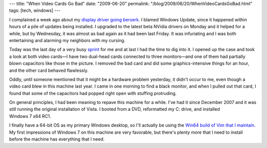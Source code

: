---
title: "When Video Cards Go Bad"
date: "2009-06-20"
permalink: "/blog/2009/06/20/WhenVideoCardsGoBad.html"
tags: [tech, windows]
---



.. image:: https://www.overclock.net/attachments/nvidia/86626d1225425462-blown-capacitor-caps.jpg
    :alt: Blown Capacitors
    :target: http://www.hardforum.com/showthread.php?t=1411360
    :width: 200
    :class: right-float

I complained a week ago about my `display driver going berserk`_.
I blamed Windows Update, since it happened within hours of a pile of updates being installed.
I upgraded to the latest beta NVidia drivers on Monday
and it helped for a while, but by Wednesday,
it was almost as bad again as it had been last Friday.
It was infuriating and I was both entertaining and alarming my neighbors
with my cursing.

Today was the last day of a very busy sprint_ for me
and at last I had the time to dig into it.
I opened up the case and took a look at both video cards\
—I have two dual-head cards connected to three monitors—\
and one of them had partially blown capacitors like those in the picture.
I removed the bad card and did some graphics-intensive things for an hour,
and the other card behaved flawlessly.

Oddly, until someone mentioned that it might be a hardware problem yesterday,
it didn't occur to me, even though a video card blew in this machine last year.
I came in one morning to find a black monitor, and when I pulled out that card,
I found that some of the capacitors had popped right open with stuffing protruding.

On general principles, I had been meaning to repave this machine for a while.
I've had it since December 2007
and it was still running the original installation of Vista.
I booted from a DVD, reformatted my C: drive, and installed Windows 7 x64 RC1.

I finally have a 64-bit OS as my primary Windows desktop,
so I'll actually be using the `Win64 build of Vim that I maintain`_.
My first impressions of Windows 7 on this machine are very favorable,
but there's plenty more that I need to install
before the machine has everything that I need.

.. _display driver going berserk:
    /blog/2009/06/12/DisplayDriverNvlddmkmStoppedRespondingAndHasSuccessfullyRecovered.html
.. _sprint:
    /blog/2009/04/25/Sprints.html
.. _Win64 build of Vim that I maintain:
    /blog/2009/05/07/Windows7X64RunningInMacVirtualBox222.html

.. _permalink:
    /blog/2009/06/20/WhenVideoCardsGoBad.html
